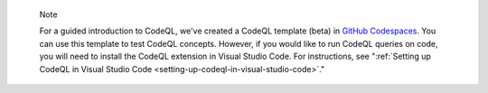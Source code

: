 .. pull-quote::

   Note

   For a guided introduction to CodeQL, we've created a CodeQL template (beta) in `GitHub Codespaces <https://github.com/codespaces/new?template_repository=github/codeql-codespaces-template>`__. You can use this template to test CodeQL concepts. However, if you would like to run CodeQL queries on code, you will need to install the CodeQL extension in Visual Studio Code. For instructions, see ":ref:`Setting up CodeQL in Visual Studio Code <setting-up-codeql-in-visual-studio-code>`."
   
